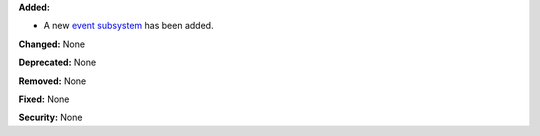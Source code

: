 **Added:** 

* A new `event subsystem <http://xon.sh/tutorial_events.html>`_ has been added.

**Changed:** None

**Deprecated:** None

**Removed:** None

**Fixed:** None

**Security:** None
